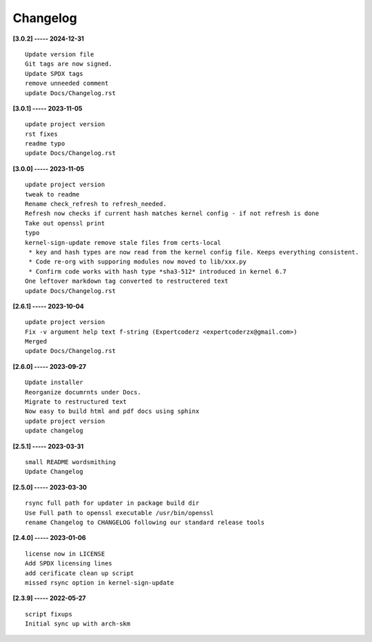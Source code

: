 Changelog
=========

**[3.0.2] ----- 2024-12-31** ::

	    Update version file
	    Git tags are now signed.
	    Update SPDX tags
	    remove unneeded comment
	    update Docs/Changelog.rst


**[3.0.1] ----- 2023-11-05** ::

	    update project version
	    rst fixes
	    readme typo
	    update Docs/Changelog.rst


**[3.0.0] ----- 2023-11-05** ::

	    update project version
	    tweak to readme
	    Rename check_refresh to refresh_needed.
	    Refresh now checks if current hash matches kernel config - if not refresh is done
	    Take out openssl print
	    typo
	    kernel-sign-update remove stale files from certs-local
	     * key and hash types are now read from the kernel config file. Keeps everything consistent.
	     * Code re-org with supporing modules now moved to lib/xxx.py
	     * Confirm code works with hash type *sha3-512* introduced in kernel 6.7
	    One leftover markdown tag converted to restructered text
	    update Docs/Changelog.rst


**[2.6.1] ----- 2023-10-04** ::

	    update project version
	    Fix -v argument help text f-string (Expertcoderz <expertcoderzx@gmail.com>)
	    Merged
	    update Docs/Changelog.rst


**[2.6.0] ----- 2023-09-27** ::

	    Update installer
	    Reorganize documrnts under Docs.
	    Migrate to restructured text
	    Now easy to build html and pdf docs using sphinx
	    update project version
	    update changelog


**[2.5.1] ----- 2023-03-31** ::

	    small README wordsmithing
	    Update Changelog


**[2.5.0] ----- 2023-03-30** ::

	    rsync full path for updater in package build dir
	    Use Full path to openssl executable /usr/bin/openssl
	    rename Changelog to CHANGELOG following our standard release tools


**[2.4.0] ----- 2023-01-06** ::

	    license now in LICENSE
	    Add SPDX licensing lines
	    add cerificate clean up script
	    missed rsync option in kernel-sign-update


**[2.3.9] ----- 2022-05-27** ::

	    script fixups
	    Initial sync up with arch-skm



